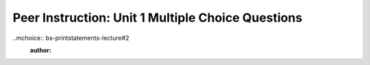 Peer Instruction: Unit 1 Multiple Choice Questions
--------------------------------------------------------
..mchoice:: bs-printstatements-lecture#2
    :author: 